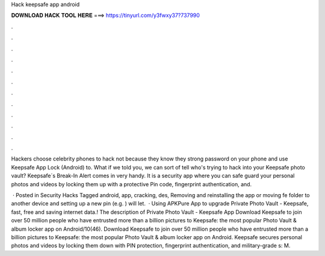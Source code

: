 Hack keepsafe app android



𝐃𝐎𝐖𝐍𝐋𝐎𝐀𝐃 𝐇𝐀𝐂𝐊 𝐓𝐎𝐎𝐋 𝐇𝐄𝐑𝐄 ===> https://tinyurl.com/y3fwxy37?737990



.



.



.



.



.



.



.



.



.



.



.



.

Hackers choose celebrity phones to hack not because they know they strong password on your phone and use Keepsafe App Lock (Android) to. What if we told you, we can sort of tell who's trying to hack into your Keepsafe photo vault? Keepsafe´s Break-In Alert comes in very handy. It is a security app where you can safe guard your personal photos and videos by locking them up with a protective Pin code, fingerprint authentication, and.

 · Posted in Security Hacks Tagged android, app, cracking, des, Removing and reinstalling the app or moving fe folder to another device and setting up a new pin (e.g. ) will let.  · Using APKPure App to upgrade Private Photo Vault - Keepsafe, fast, free and saving internet data.! The description of Private Photo Vault - Keepsafe App Download Keepsafe to join over 50 million people who have entrusted more than a billion pictures to Keepsafe: the most popular Photo Vault & album locker app on Android/10(46). Download Keepsafe to join over 50 million people who have entrusted more than a billion pictures to Keepsafe: the most popular Photo Vault & album locker app on Android. Keepsafe secures personal photos and videos by locking them down with PIN protection, fingerprint authentication, and military-grade s: M.
